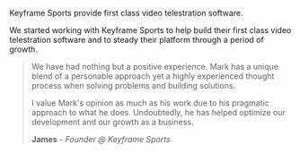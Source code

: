 Keyframe Sports provide first class video telestration software.

We started working with Keyframe Sports to help build their first class video
telestration software and to steady their platform through a period of growth. 

#+BEGIN_QUOTE
We have had nothing but a positive experience. Mark has a unique blend of a personable
approach yet a highly experienced thought process when solving problems and building solutions.

I value Mark's opinion as much as his work due to his pragmatic approach to what he does.
Undoubtedly, he has helped optimize our development and our growth as a business.

*James* - /Founder @ Keyframe Sports/
#+END_QUOTE
